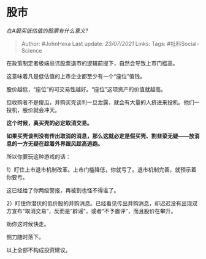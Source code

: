 * 股市
  :PROPERTIES:
  :CUSTOM_ID: 股市
  :END:

/在A股买低估值的股票有什么意义?/

#+BEGIN_QUOTE
  Author: #JohnHexa Last update: /23/07/2021/ Links: Tags:
  #社科Social-Science
#+END_QUOTE

在政策制定者极端忌讳股票退市的逻辑前提下，自然会导致上市门槛高。

这意味着凡是低估值的上市企业都至少有一个“座位”值钱。

股价越低，“座位”的可交易性越好。“座位”这项资产的价值就越高。

但收购者不是傻瓜，并购买壳谈判一旦泄露，就会有大量的人挤进来投机。他们一投机，股价就会冲天。

*这个时候，真买壳的必定取消交易。*

*如果买壳谈判没有传出取消的消息，那么这就必定是假买壳、割韭菜无疑------放消息的一方无疑在趁着外界跟风趁高逃跑。*

所以你要玩这种游戏的话：

1）盯住上市退市机制改革。上市门槛降低，你就亏了。退市机制完善，就预示着你要亏。

这已经给了你两级警报，再被割也怪不得谁了。

2）盯住你潜伏的低价股的并购消息。已经看见传出并购消息，却迟迟没有出现双方宣布“取消交易”，反而是“辟谣”，或者“不予置评”，而且股价在攀升。

劝你这时候快走。

铡刀随时落下。

以上全部不构成投资建议。
